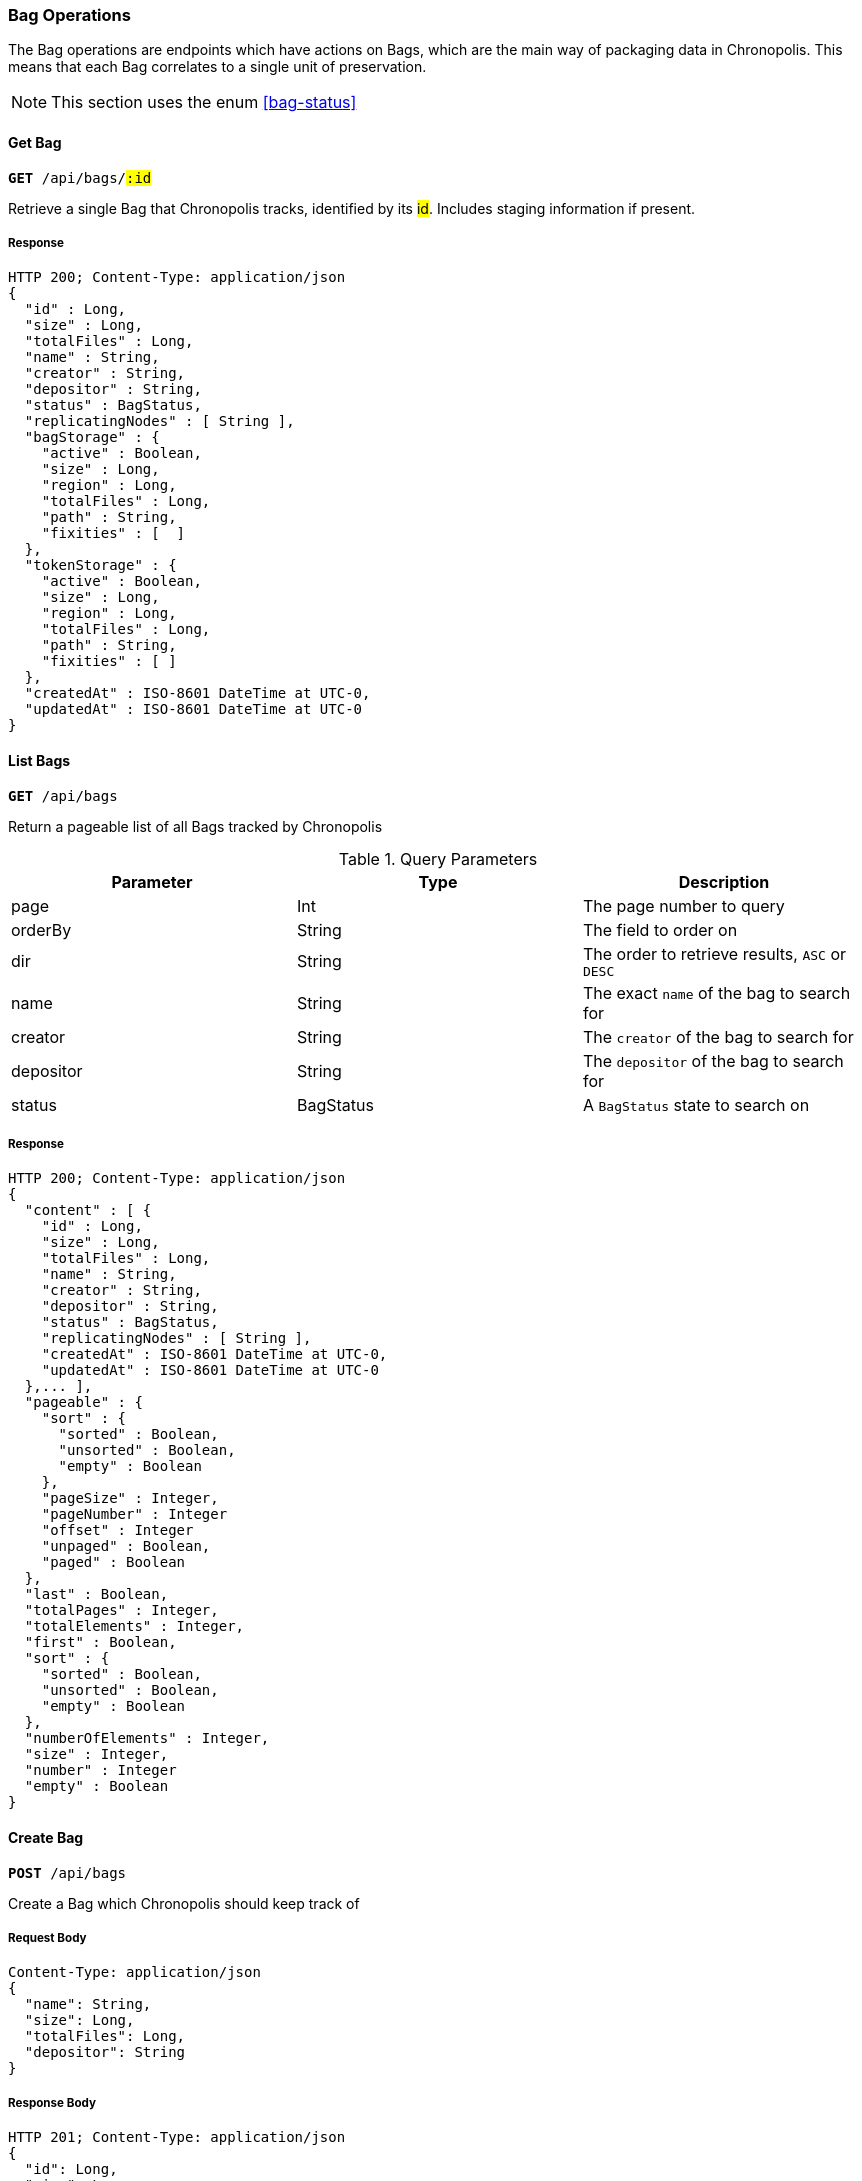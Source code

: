 === Bag Operations

The Bag operations are endpoints which have actions on Bags, which are the main
way of packaging data in Chronopolis. This means that each Bag correlates to a
single unit of preservation.

NOTE: This section uses the enum <<bag-status>>

==== Get Bag
`*GET* /api/bags/#:id#`

Retrieve a single Bag that Chronopolis tracks, identified by its #id#. Includes
staging information if present.

===== Response
[source,json]
----
HTTP 200; Content-Type: application/json
{
  "id" : Long,
  "size" : Long,
  "totalFiles" : Long,
  "name" : String,
  "creator" : String,
  "depositor" : String,
  "status" : BagStatus,
  "replicatingNodes" : [ String ],
  "bagStorage" : {
    "active" : Boolean,
    "size" : Long,
    "region" : Long,
    "totalFiles" : Long,
    "path" : String,
    "fixities" : [  ]
  },
  "tokenStorage" : {
    "active" : Boolean,
    "size" : Long,
    "region" : Long,
    "totalFiles" : Long,
    "path" : String,
    "fixities" : [ ]
  },
  "createdAt" : ISO-8601 DateTime at UTC-0,
  "updatedAt" : ISO-8601 DateTime at UTC-0
}
----

==== List Bags
`*GET* /api/bags`

Return a pageable list of all Bags tracked by Chronopolis

.Query Parameters
|===
|Parameter|Type|Description

|page
|Int
|The page number to query

|orderBy
|String
|The field to order on

|dir
|String
|The order to retrieve results, `ASC` or `DESC`

|name
|String
|The exact `name` of the bag to search for

|creator
|String
|The `creator` of the bag to search for

|depositor
|String
|The `depositor` of the bag to search for

|status
|BagStatus
|A `BagStatus` state to search on
|===

===== Response
[source,json]
----
HTTP 200; Content-Type: application/json
{
  "content" : [ {
    "id" : Long,
    "size" : Long,
    "totalFiles" : Long,
    "name" : String,
    "creator" : String,
    "depositor" : String,
    "status" : BagStatus,
    "replicatingNodes" : [ String ],
    "createdAt" : ISO-8601 DateTime at UTC-0,
    "updatedAt" : ISO-8601 DateTime at UTC-0
  },... ],
  "pageable" : {
    "sort" : {
      "sorted" : Boolean,
      "unsorted" : Boolean,
      "empty" : Boolean
    },
    "pageSize" : Integer,
    "pageNumber" : Integer
    "offset" : Integer
    "unpaged" : Boolean,
    "paged" : Boolean
  },
  "last" : Boolean,
  "totalPages" : Integer,
  "totalElements" : Integer,
  "first" : Boolean,
  "sort" : {
    "sorted" : Boolean,
    "unsorted" : Boolean,
    "empty" : Boolean
  },
  "numberOfElements" : Integer,
  "size" : Integer,
  "number" : Integer
  "empty" : Boolean
}
----

==== Create Bag

`*POST* /api/bags`

Create a Bag which Chronopolis should keep track of

===== Request Body
[source,json]
----
Content-Type: application/json
{
  "name": String,
  "size": Long,
  "totalFiles": Long,
  "depositor": String
}
----

===== Response Body
[source,json]
----
HTTP 201; Content-Type: application/json
{
  "id": Long,
  "size": Long,
  "totalFiles": Long,
  "name": String,
  "creator": String,
  "depositor": String,
  "status": BagStatus,
  "replicatingNodes": [],
  "createdAt": ISO-8601 DateTime at UTC-0,
  "updatedAt": ISO-8601 DateTime at UTC-0
}
----
